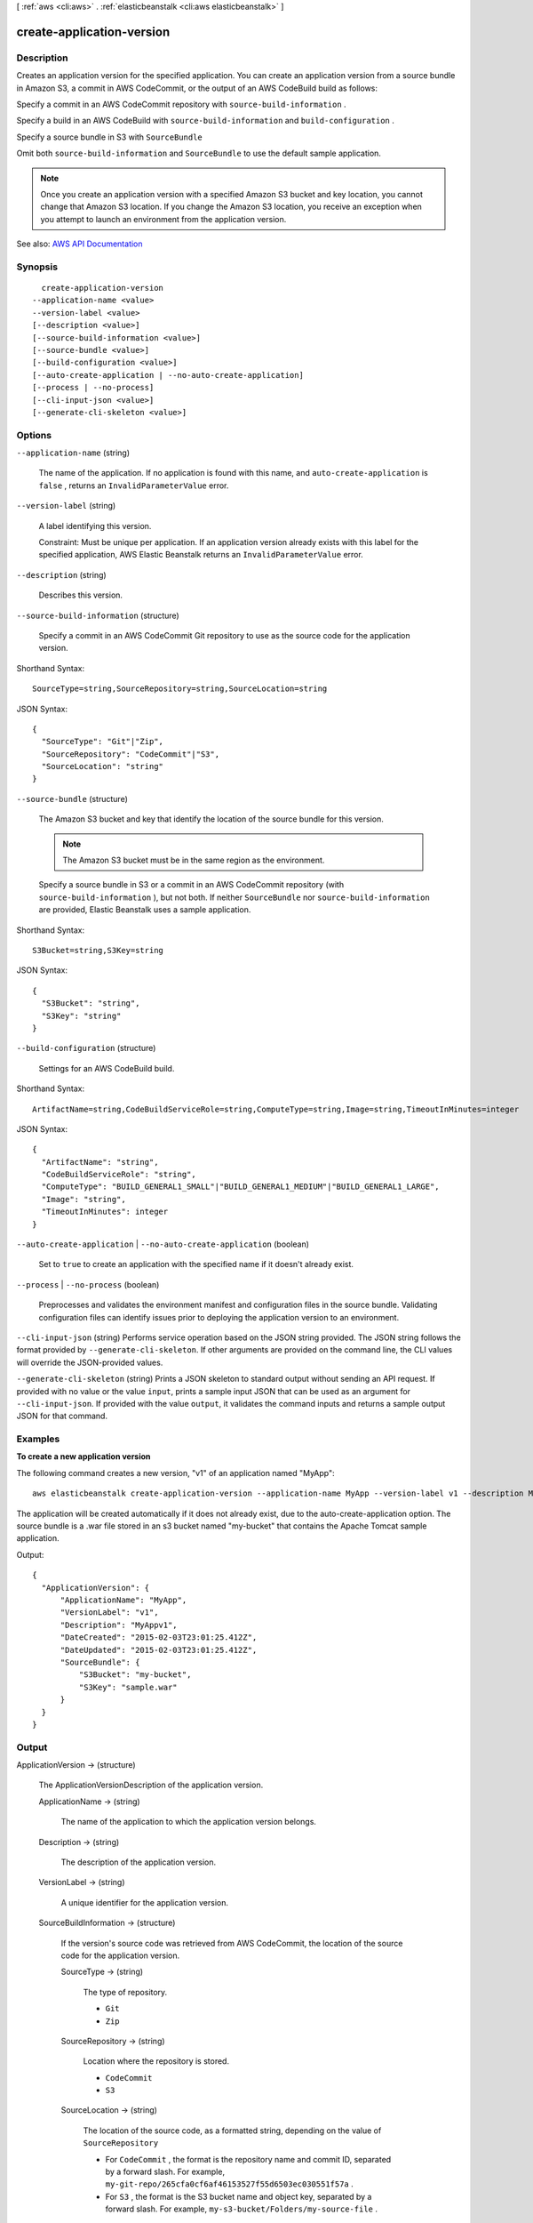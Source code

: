 [ :ref:`aws <cli:aws>` . :ref:`elasticbeanstalk <cli:aws elasticbeanstalk>` ]

.. _cli:aws elasticbeanstalk create-application-version:


**************************
create-application-version
**************************



===========
Description
===========



Creates an application version for the specified application. You can create an application version from a source bundle in Amazon S3, a commit in AWS CodeCommit, or the output of an AWS CodeBuild build as follows:

 

Specify a commit in an AWS CodeCommit repository with ``source-build-information`` .

 

Specify a build in an AWS CodeBuild with ``source-build-information`` and ``build-configuration`` .

 

Specify a source bundle in S3 with ``SourceBundle``  

 

Omit both ``source-build-information`` and ``SourceBundle`` to use the default sample application.

 

.. note::

   

  Once you create an application version with a specified Amazon S3 bucket and key location, you cannot change that Amazon S3 location. If you change the Amazon S3 location, you receive an exception when you attempt to launch an environment from the application version.

   



See also: `AWS API Documentation <https://docs.aws.amazon.com/goto/WebAPI/elasticbeanstalk-2010-12-01/CreateApplicationVersion>`_


========
Synopsis
========

::

    create-application-version
  --application-name <value>
  --version-label <value>
  [--description <value>]
  [--source-build-information <value>]
  [--source-bundle <value>]
  [--build-configuration <value>]
  [--auto-create-application | --no-auto-create-application]
  [--process | --no-process]
  [--cli-input-json <value>]
  [--generate-cli-skeleton <value>]




=======
Options
=======

``--application-name`` (string)


  The name of the application. If no application is found with this name, and ``auto-create-application`` is ``false`` , returns an ``InvalidParameterValue`` error. 

  

``--version-label`` (string)


  A label identifying this version.

   

  Constraint: Must be unique per application. If an application version already exists with this label for the specified application, AWS Elastic Beanstalk returns an ``InvalidParameterValue`` error. 

  

``--description`` (string)


  Describes this version.

  

``--source-build-information`` (structure)


  Specify a commit in an AWS CodeCommit Git repository to use as the source code for the application version.

  



Shorthand Syntax::

    SourceType=string,SourceRepository=string,SourceLocation=string




JSON Syntax::

  {
    "SourceType": "Git"|"Zip",
    "SourceRepository": "CodeCommit"|"S3",
    "SourceLocation": "string"
  }



``--source-bundle`` (structure)


  The Amazon S3 bucket and key that identify the location of the source bundle for this version.

   

  .. note::

     

    The Amazon S3 bucket must be in the same region as the environment.

     

   

  Specify a source bundle in S3 or a commit in an AWS CodeCommit repository (with ``source-build-information`` ), but not both. If neither ``SourceBundle`` nor ``source-build-information`` are provided, Elastic Beanstalk uses a sample application.

  



Shorthand Syntax::

    S3Bucket=string,S3Key=string




JSON Syntax::

  {
    "S3Bucket": "string",
    "S3Key": "string"
  }



``--build-configuration`` (structure)


  Settings for an AWS CodeBuild build.

  



Shorthand Syntax::

    ArtifactName=string,CodeBuildServiceRole=string,ComputeType=string,Image=string,TimeoutInMinutes=integer




JSON Syntax::

  {
    "ArtifactName": "string",
    "CodeBuildServiceRole": "string",
    "ComputeType": "BUILD_GENERAL1_SMALL"|"BUILD_GENERAL1_MEDIUM"|"BUILD_GENERAL1_LARGE",
    "Image": "string",
    "TimeoutInMinutes": integer
  }



``--auto-create-application`` | ``--no-auto-create-application`` (boolean)


  Set to ``true`` to create an application with the specified name if it doesn't already exist.

  

``--process`` | ``--no-process`` (boolean)


  Preprocesses and validates the environment manifest and configuration files in the source bundle. Validating configuration files can identify issues prior to deploying the application version to an environment.

  

``--cli-input-json`` (string)
Performs service operation based on the JSON string provided. The JSON string follows the format provided by ``--generate-cli-skeleton``. If other arguments are provided on the command line, the CLI values will override the JSON-provided values.

``--generate-cli-skeleton`` (string)
Prints a JSON skeleton to standard output without sending an API request. If provided with no value or the value ``input``, prints a sample input JSON that can be used as an argument for ``--cli-input-json``. If provided with the value ``output``, it validates the command inputs and returns a sample output JSON for that command.



========
Examples
========

**To create a new application version**

The following command creates a new version, "v1" of an application named "MyApp"::

  aws elasticbeanstalk create-application-version --application-name MyApp --version-label v1 --description MyAppv1 --source-bundle S3Bucket="my-bucket",S3Key="sample.war" --auto-create-application

The application will be created automatically if it does not already exist, due to the auto-create-application option. The source bundle is a .war file stored in an s3 bucket named "my-bucket" that contains the Apache Tomcat sample application.

Output::

  {
    "ApplicationVersion": {
        "ApplicationName": "MyApp",
        "VersionLabel": "v1",
        "Description": "MyAppv1",
        "DateCreated": "2015-02-03T23:01:25.412Z",
        "DateUpdated": "2015-02-03T23:01:25.412Z",
        "SourceBundle": {
            "S3Bucket": "my-bucket",
            "S3Key": "sample.war"
        }
    }
  }


======
Output
======

ApplicationVersion -> (structure)

  

  The  ApplicationVersionDescription of the application version. 

  

  ApplicationName -> (string)

    

    The name of the application to which the application version belongs.

    

    

  Description -> (string)

    

    The description of the application version.

    

    

  VersionLabel -> (string)

    

    A unique identifier for the application version.

    

    

  SourceBuildInformation -> (structure)

    

    If the version's source code was retrieved from AWS CodeCommit, the location of the source code for the application version.

    

    SourceType -> (string)

      

      The type of repository.

       

       
      * ``Git``   
       
      * ``Zip``   
       

      

      

    SourceRepository -> (string)

      

      Location where the repository is stored.

       

       
      * ``CodeCommit``   
       
      * ``S3``   
       

      

      

    SourceLocation -> (string)

      

      The location of the source code, as a formatted string, depending on the value of ``SourceRepository``  

       

       
      * For ``CodeCommit`` , the format is the repository name and commit ID, separated by a forward slash. For example, ``my-git-repo/265cfa0cf6af46153527f55d6503ec030551f57a`` . 
       
      * For ``S3`` , the format is the S3 bucket name and object key, separated by a forward slash. For example, ``my-s3-bucket/Folders/my-source-file`` . 
       

      

      

    

  BuildArn -> (string)

    

    Reference to the artifact from the AWS CodeBuild build.

    

    

  SourceBundle -> (structure)

    

    The storage location of the application version's source bundle in Amazon S3.

    

    S3Bucket -> (string)

      

      The Amazon S3 bucket where the data is located.

      

      

    S3Key -> (string)

      

      The Amazon S3 key where the data is located.

      

      

    

  DateCreated -> (timestamp)

    

    The creation date of the application version.

    

    

  DateUpdated -> (timestamp)

    

    The last modified date of the application version.

    

    

  Status -> (string)

    

    The processing status of the application version.

    

    

  

